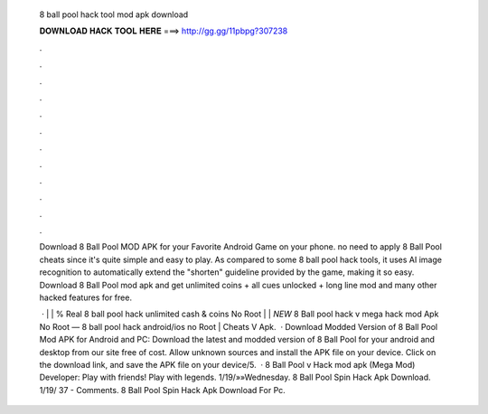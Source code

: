   8 ball pool hack tool mod apk download
  
  
  
  𝐃𝐎𝐖𝐍𝐋𝐎𝐀𝐃 𝐇𝐀𝐂𝐊 𝐓𝐎𝐎𝐋 𝐇𝐄𝐑𝐄 ===> http://gg.gg/11pbpg?307238
  
  
  
  .
  
  
  
  .
  
  
  
  .
  
  
  
  .
  
  
  
  .
  
  
  
  .
  
  
  
  .
  
  
  
  .
  
  
  
  .
  
  
  
  .
  
  
  
  .
  
  
  
  .
  
  Download 8 Ball Pool MOD APK for your Favorite Android Game on your phone. no need to apply 8 Ball Pool cheats since it's quite simple and easy to play. As compared to some 8 ball pool hack tools, it uses AI image recognition to automatically extend the "shorten" guideline provided by the game, making it so easy. Download 8 Ball Pool mod apk and get unlimited coins + all cues unlocked + long line mod and many other hacked features for free.
  
   · | | % Real 8 ball pool hack unlimited cash & coins No Root | | *NEW* 8 Ball pool hack v mega hack mod Apk No Root — 8 ball pool hack android/ios no Root | Cheats V Apk.  · Download Modded Version of 8 Ball Pool Mod APK for Android and PC: Download the latest and modded version of 8 Ball Pool for your android and desktop from our site free of cost. Allow unknown sources and install the APK file on your device. Click on the download link, and save the APK file on your device/5.  · 8 Ball Pool v Hack mod apk (Mega Mod) Developer:  Play with friends! Play with legends. 1/19/»»Wednesday.  8 Ball Pool Spin Hack Apk Download. 1/19/ 37 - Comments. 8 Ball Pool Spin Hack Apk Download For Pc.
